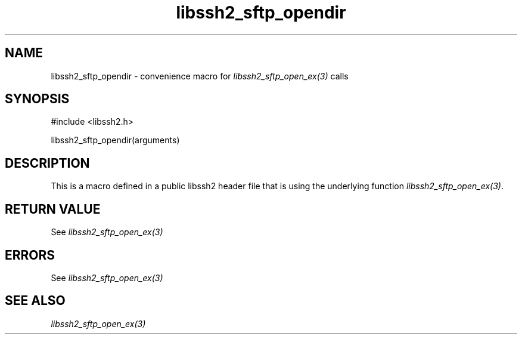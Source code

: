 .\" $Id: template.3,v 1.4 2007/06/13 16:41:33 jehousley Exp $
.\"
.TH libssh2_sftp_opendir 3 "20 Feb 2010" "libssh2 1.2.4" "libssh2 manual"
.SH NAME
libssh2_sftp_opendir - convenience macro for \fIlibssh2_sftp_open_ex(3)\fP calls
.SH SYNOPSIS
#include <libssh2.h>

libssh2_sftp_opendir(arguments)

.SH DESCRIPTION
This is a macro defined in a public libssh2 header file that is using the
underlying function \fIlibssh2_sftp_open_ex(3)\fP.
.SH RETURN VALUE
See \fIlibssh2_sftp_open_ex(3)\fP
.SH ERRORS
See \fIlibssh2_sftp_open_ex(3)\fP
.SH SEE ALSO
.BR \fIlibssh2_sftp_open_ex(3)\fP
